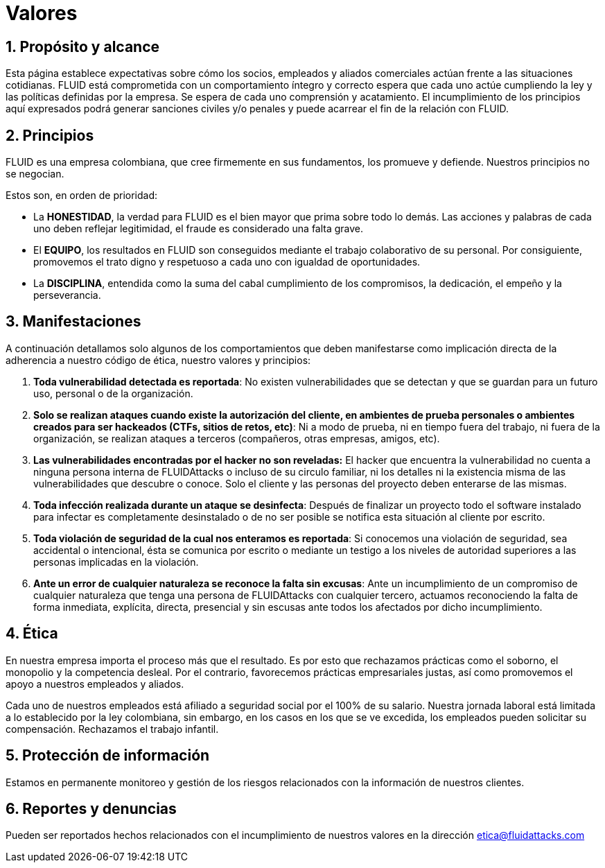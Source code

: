 :slug: valores/
:description: Esta página establece expectativas sobre cómo los socios, empleados y aliados comerciales actúan frente a las situaciones cotidianas. FLUID está comprometida con un comportamiento íntegro y correcto espera que cada uno actúe cumpliendo la ley y las políticas definidas por la empresa.
:keywords: FLUID, Valores, Políticas, Ética, Protección, Información.
:translate: values/

= Valores

== 1. Propósito y alcance

Esta página establece expectativas sobre cómo los socios,
empleados y aliados comerciales actúan frente a las situaciones cotidianas.
FLUID está comprometida con un comportamiento íntegro y correcto espera que
cada uno actúe cumpliendo la ley y las políticas definidas por la empresa.
Se espera de cada uno comprensión y acatamiento.
El incumplimiento de los principios aquí expresados podrá generar sanciones
civiles y/o penales y puede acarrear el fin de la relación con FLUID.

== 2. Principios

FLUID es una empresa colombiana, que cree firmemente en sus fundamentos, los
promueve y defiende. Nuestros principios no se negocian.

Estos son, en orden de prioridad:

* La *HONESTIDAD*, la verdad para FLUID es el bien mayor
que prima sobre todo lo demás.
Las acciones y palabras de cada uno deben reflejar legitimidad,
el fraude es considerado una falta grave.
* El *EQUIPO*, los resultados en FLUID son conseguidos
mediante el trabajo colaborativo de su personal.
Por consiguiente, promovemos el trato digno y respetuoso a cada uno
con igualdad de oportunidades.
* La *DISCIPLINA*, entendida como la suma
del cabal cumplimiento de los compromisos,
la dedicación, el empeño y la perseverancia.

== 3. Manifestaciones

A continuación detallamos solo algunos de los comportamientos
que deben manifestarse como implicación directa
de la adherencia a nuestro código de ética, nuestro valores y principios:

. *Toda vulnerabilidad detectada es reportada*:
No existen vulnerabilidades que se detectan
y que se guardan para un futuro uso, personal o de la organización.

. *Solo se realizan ataques cuando existe la autorización del cliente,
en ambientes de prueba personales
o ambientes creados para ser hackeados (CTFs, sitios de retos, etc)*:
Ni a modo de prueba, ni en tiempo fuera del trabajo,
ni fuera de la organización, se realizan ataques a terceros
(compañeros, otras empresas, amigos, etc).

. *Las vulnerabilidades encontradas por el hacker no son reveladas:*
El hacker que encuentra la vulnerabilidad
no cuenta a ninguna persona interna de +FLUIDAttacks+
o incluso de su circulo familiar,
ni los detalles ni la existencia misma
de las vulnerabilidades que descubre o conoce.
Solo el cliente y las personas del proyecto deben enterarse de las mismas.

. *Toda infección realizada durante un ataque se desinfecta*:
Después de finalizar un proyecto todo el software instalado para infectar
es completamente desinstalado o de no ser posible
se notifica esta situación al cliente por escrito.

. *Toda violación de seguridad de la cual nos enteramos es reportada*:
Si conocemos una violación de seguridad,
sea accidental o intencional,
ésta se comunica por escrito o mediante un testigo
a los niveles de autoridad superiores
a las personas implicadas en la violación.

. *Ante un error de cualquier naturaleza se reconoce la falta sin excusas*:
Ante un incumplimiento de un compromiso de cualquier naturaleza
que tenga una persona de +FLUIDAttacks+ con cualquier tercero,
actuamos reconociendo la falta de forma inmediata,
explícita, directa, presencial y sin escusas
ante todos los afectados por dicho incumplimiento.

== 4. Ética

En nuestra empresa importa el proceso más que el resultado.
Es por esto que rechazamos prácticas como el soborno,
el monopolio y la competencia desleal.
Por el contrario, favorecemos prácticas empresariales justas,
así como promovemos el apoyo a nuestros empleados y aliados.

Cada uno de nuestros empleados
está afiliado a seguridad social por el +100%+ de su salario.
Nuestra jornada laboral está limitada a lo establecido por la ley colombiana,
sin embargo, en los casos en los que se ve excedida,
los empleados pueden solicitar su compensación.
Rechazamos el trabajo infantil.

== 5. Protección de información

Estamos en permanente monitoreo y gestión de los riesgos
relacionados con la información de nuestros clientes.

== 6. Reportes y denuncias

Pueden ser reportados hechos relacionados
con el incumplimiento de nuestros valores
en la dirección etica@fluidattacks.com
